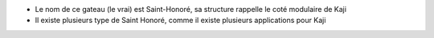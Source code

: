 * Le nom de ce gateau (le vrai) est Saint-Honoré, sa structure rappelle le coté modulaire de Kaji

* Il existe plusieurs type de Saint Honoré, comme il existe plusieurs applications pour Kaji


.. image:: /_static/images/saint-honore2.jpg
    :width: 300
    :height: 300


.. image:: /_static/images/saint-honore3.jpg
    :width: 300
    :height: 300

.. image:: /_static/images/saint-honore4.jpg
    :width: 300
    :height: 300

